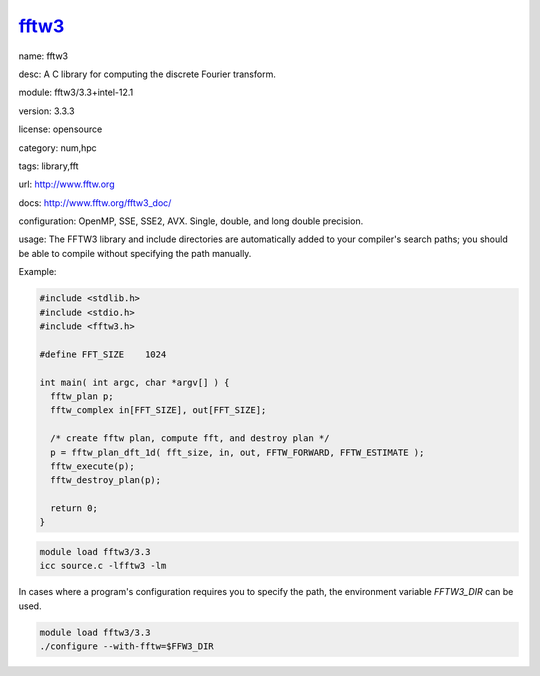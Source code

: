 .. index::
    single: fftw3

.. _mdoc_fftw3:

------
fftw3_
------

name: fftw3

desc: A C library for computing the discrete Fourier transform.

module: fftw3/3.3+intel-12.1

version: 3.3.3

license: opensource

category: num,hpc

tags: library,fft

url: http://www.fftw.org

docs: http://www.fftw.org/fftw3_doc/

configuration: OpenMP, SSE, SSE2, AVX. Single, double, and long double precision.

usage: The FFTW3 library and include directories are automatically added to your compiler's search paths; you should be able to compile without specifying  the path manually.

Example:

.. code-block:: c

  #include <stdlib.h>
  #include <stdio.h>
  #include <fftw3.h>

  #define FFT_SIZE    1024

  int main( int argc, char *argv[] ) {
    fftw_plan p;
    fftw_complex in[FFT_SIZE], out[FFT_SIZE];

    /* create fftw plan, compute fft, and destroy plan */
    p = fftw_plan_dft_1d( fft_size, in, out, FFTW_FORWARD, FFTW_ESTIMATE );
    fftw_execute(p);
    fftw_destroy_plan(p);

    return 0;
  }

.. code-block:: bash
  
  module load fftw3/3.3
  icc source.c -lfftw3 -lm


In cases where a program's configuration requires you to specify the path, the environment variable `FFTW3_DIR` can be used.

.. code-block:: bash

  module load fftw3/3.3
  ./configure --with-fftw=$FFW3_DIR




.. _fftw3: http://www.fftw.org
